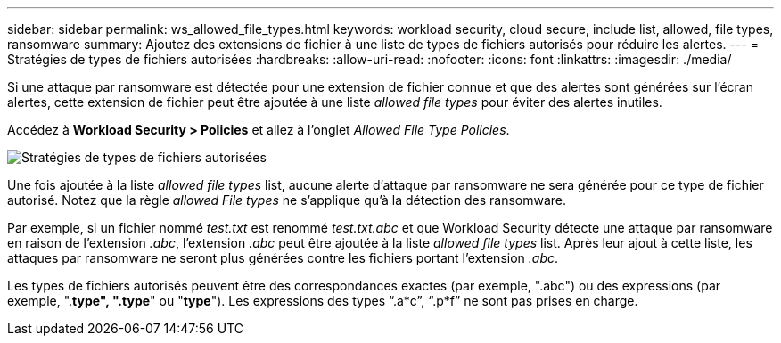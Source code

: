 ---
sidebar: sidebar 
permalink: ws_allowed_file_types.html 
keywords: workload security, cloud secure, include list, allowed, file types, ransomware 
summary: Ajoutez des extensions de fichier à une liste de types de fichiers autorisés pour réduire les alertes. 
---
= Stratégies de types de fichiers autorisées
:hardbreaks:
:allow-uri-read: 
:nofooter: 
:icons: font
:linkattrs: 
:imagesdir: ./media/


[role="lead"]
Si une attaque par ransomware est détectée pour une extension de fichier connue et que des alertes sont générées sur l'écran alertes, cette extension de fichier peut être ajoutée à une liste _allowed file types_ pour éviter des alertes inutiles.

Accédez à *Workload Security > Policies* et allez à l'onglet _Allowed File Type Policies_.

image:WS_Allowed_File_Type_Policies.png["Stratégies de types de fichiers autorisées"]

Une fois ajoutée à la liste _allowed file types_ list, aucune alerte d'attaque par ransomware ne sera générée pour ce type de fichier autorisé. Notez que la règle _allowed File types_ ne s'applique qu'à la détection des ransomware.

Par exemple, si un fichier nommé _test.txt_ est renommé _test.txt.abc_ et que Workload Security détecte une attaque par ransomware en raison de l'extension _.abc_, l'extension _.abc_ peut être ajoutée à la liste _allowed file types_ list. Après leur ajout à cette liste, les attaques par ransomware ne seront plus générées contre les fichiers portant l'extension _.abc_.

Les types de fichiers autorisés peuvent être des correspondances exactes (par exemple, ".abc") ou des expressions (par exemple, ".*type", ".type*" ou "*type*"). Les expressions des types “.a*c”, “.p*f” ne sont pas prises en charge.
